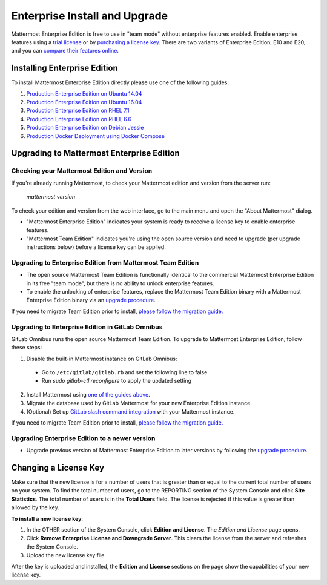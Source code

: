 ..  _ee-install:

===========================================
Enterprise Install and Upgrade
===========================================

Mattermost Enterprise Edition is free to use in "team mode" without enterprise features enabled. Enable enterprise features using a `trial license <https://about.mattermost.com/trial/>`_ or by `purchasing a license key <https://about.mattermost.com/pricing/>`_. There are two variants of Enterprise Edition, E10 and E20, and you can `compare their features online <https://about.mattermost.com/features/>`_.

Installing Enterprise Edition
-----------------------------

To install Mattermost Enterprise Edition directly please use one of the following guides:

1. `Production Enterprise Edition on Ubuntu 14.04 <https://docs.mattermost.com/install/install-ubuntu-1404.html>`_
2. `Production Enterprise Edition on Ubuntu 16.04 <https://docs.mattermost.com/install/install-ubuntu-1604.html>`_
3. `Production Enterprise Edition on RHEL 7.1 <https://docs.mattermost.com/install/install-rhel-71.html>`_
4. `Production Enterprise Edition on RHEL 6.6 <https://docs.mattermost.com/install/install-rhel-66.html>`_
5. `Production Enterprise Edition on Debian Jessie <https://docs.mattermost.com/install/install-debian-88.html>`_
6. `Production Docker Deployment using Docker Compose <https://docs.mattermost.com/install/prod-docker.html>`_

Upgrading to Mattermost Enterprise Edition
-------------------------------------------------

Checking your Mattermost Edition and Version
~~~~~~~~~~~~~~~~~~~~~~~~~~~~~~~~~~~~~~~~~~~~~~~~~~~

If you're already running Mattermost, to check your Mattermost edition and version from the server run:

  `mattermost version`

To check your edition and version from the web interface, go to the main menu and open the "About Mattermost" dialog.

- "Mattermost Enterprise Edition" indicates your system is ready to receive a license key to enable enterprise features.
- "Mattermost Team Edition" indicates you're using the open source version and need to upgrade (per upgrade instructions below) before a license key can be applied.

Upgrading to Enterprise Edition from Mattermost Team Edition
~~~~~~~~~~~~~~~~~~~~~~~~~~~~~~~~~~~~~~~~~~~~~~~~~~~~~~~~~~~~~

- The open source Mattermost Team Edition is functionally identical to the commercial Mattermost Enterprise Edition in its free "team mode", but there is no ability to unlock enterprise features.
- To enable the unlocking of enterprise features, replace the Mattermost Team Edition binary with a Mattermost Enterprise Edition binary via an `upgrade procedure <http://docs.mattermost.com/administration/upgrade.html#upgrade-team-edition-to-enterprise-edition>`_.

If you need to migrate Team Edition prior to install, `please follow the migration guide. <http://docs.mattermost.com/administration/migrating.html>`_

Upgrading to Enterprise Edition in GitLab Omnibus
~~~~~~~~~~~~~~~~~~~~~~~~~~~~~~~~~~~~~~~~~~~~~~~~~~~~~~~~~~~~~

GitLab Omnibus runs the open source Mattermost Team Edition. To upgrade to Mattermost Enterprise Edition, follow these steps:

1. Disable the built-in Mattermost instance on GitLab Omnibus:

 - Go to ``/etc/gitlab/gitlab.rb`` and set the following line to false

   .. code-block:: text
     mattermost['enable'] = false

 - Run `sudo gitlab-ctl reconfigure` to apply the updated setting

2. Install Mattermost using `one of the guides above <https://docs.mattermost.com/install/ee-install.html#installing-enterprise-edition>`_.
3. Migrate the database used by GitLab Mattermost for your new Enterprise Edition instance.
4. (Optional) Set up `GitLab slash command integration <https://docs.gitlab.com/ee/user/project/integrations/mattermost_slash_commands.html>`_ with your Mattermost instance.

If you need to migrate Team Edition prior to install, `please follow the migration guide. <http://docs.mattermost.com/administration/migrating.html>`_

Upgrading Enterprise Edition to a newer version
~~~~~~~~~~~~~~~~~~~~~~~~~~~~~~~~~~~~~~~~~~~~~~~~~~~

- Upgrade previous version of Mattermost Enterprise Edition to later versions by following the `upgrade procedure. <https://docs.mattermost.com/administration/upgrade.html#upgrade-enterprise-edition>`_

Changing a License Key
----------------------

Make sure that the new license is for a number of users that is greater than or equal to the current total number of users on your system. To find the total number of users, go to the REPORTING section of the System Console and click **Site Statistics**. The total number of users is in the **Total Users** field. The license is rejected if this value is greater than allowed by the key.

**To install a new license key**:

1. In the OTHER section of the System Console, click **Edition and License**. The *Edition and License* page opens.
2. Click **Remove Enterprise License and Downgrade Server**. This clears the license from the server and refreshes the System Console.
3. Upload the new license key file.

After the key is uploaded and installed, the **Edition** and **License** sections on the page show the capabilities of your new license key.
